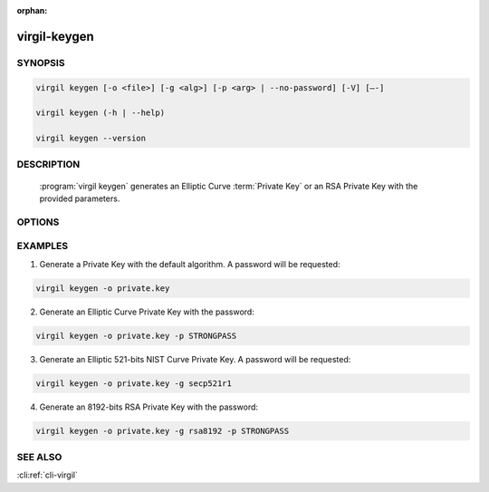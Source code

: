 :orphan:

virgil-keygen
=============

.. program:: virgil-keygen


SYNOPSIS
--------

.. code:: bash

    virgil keygen [-o <file>] [-g <alg>] [-p <arg> | --no-password] [-V] [–-]

    virgil keygen (-h | --help)

    virgil keygen --version


DESCRIPTION 
-----------

    :program:`virgil keygen` generates an Elliptic Curve :term:`Private Key` or an RSA Private Key with the provided parameters.


OPTIONS 
-------

.. option:: -o <file>, --out=<file>
    The generated Private Key. If omitted, stdout is used.
   
.. option:: -g <alg>, --algorithm=<alg>   
    Generate an Elliptic Curve key or an RSA key with one of the following algorithms:
    
        .. cli:argument:: <alg>
        
        .. default-role:: cli:value
        
        * `bp256r1` - 256-bits Brainpool **curve**;
        * `bp256r1` - 256-bits Brainpool curve;
        * `bp384r1` - 384-bits Brainpool curve;
        * `bp512r1` - 512-bits Brainpool curve;
        * `secp192r1` - 192-bits NIST curve;
        * `secp224r1` - 224-bits NIST curve;
        * `secp256r1` - 256-bits NIST curve;
        * `secp384r1` - 384-bits NIST curve;
        * `secp521r1` - 521-bits NIST curve;
        * `secp192k1` - 192-bits "Koblitz" curve;
        * `secp224k1` - 224-bits "Koblitz" curve;
        * `secp256k1` - 256-bits "Koblitz" curve;
        * `curve25519` - Curve25519 (default);
        * `rsa3072` - 3072-bits "RSA" key;
        * `rsa4096` - 4096-bits "RSA" key;
        * `rsa8192` - 8192-bits "RSA" key.
        
        .. default-role::

.. option:: -p <arg>, --private-key-password=<arg>
    Password to be used for private key encryption.
   
.. option:: --no-password
    If :option:'--private-key-password' is omitted then key password won’t be requested.
    
.. option:: -V, --VERBOSE
    Shows the detailed information.

.. option:: --
    Ignores the rest of the labeled arguments following this flag.

.. option:: -h,  --help
    Displays usage information and exits.

.. option:: --version
    Displays version information and exits.


EXAMPLES 
--------

1.  Generate a Private Key with the default algorithm. A password will be requested:

.. code:: bash

    virgil keygen -o private.key

2.  Generate an Elliptic Curve Private Key with the password:

.. code:: bash

    virgil keygen -o private.key -p STRONGPASS

3.  Generate an Elliptic 521-bits NIST Curve Private Key. A password will be requested:

.. code:: bash

    virgil keygen -o private.key -g secp521r1

4.  Generate an 8192-bits RSA Private Key with the password:

.. code:: bash

   virgil keygen -o private.key -g rsa8192 -p STRONGPASS


SEE ALSO 
--------

:cli:ref:`cli-virgil`
